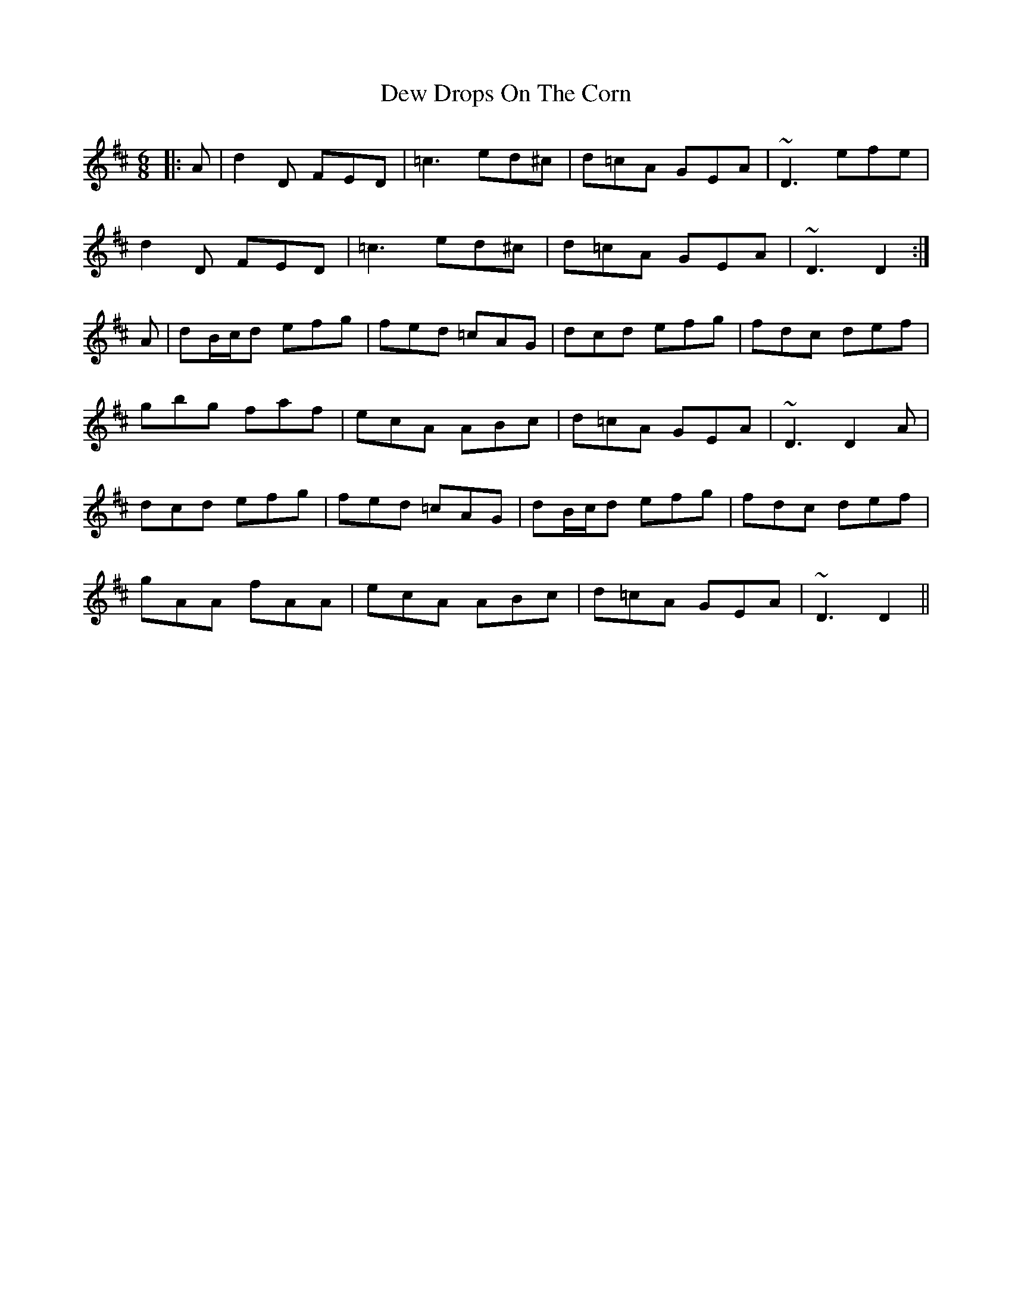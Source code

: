 X: 10010
T: Dew Drops On The Corn
R: jig
M: 6/8
K: Dmajor
|:A|d2D FED|=c3 ed^c|d=cA GEA|~D3 efe|
d2D FED|=c3 ed^c|d=cA GEA|~D3 D2:|
A|dB/c/d efg|fed =cAG|dcd efg|fdc def|
gbg faf|ecA ABc|d=cA GEA|~D3 D2A|
dcd efg|fed =cAG|dB/c/d efg|fdc def|
gAA fAA|ecA ABc|d=cA GEA|~D3 D2||

